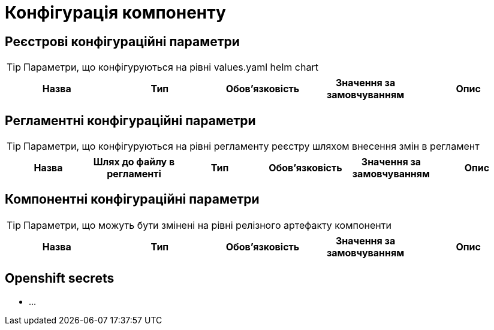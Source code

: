 = Конфігурація компоненту


== Реєстрові конфігураційні параметри

[TIP]
Параметри, що конфігуруються на рівні values.yaml helm chart

|===
|Назва |Тип |Обов'язковість |Значення за замовчуванням| Опис

|===

== Регламентні конфігураційні параметри

[TIP]
Параметри, що конфігуруються на рівні регламенту реєстру шляхом внесення змін в регламент

|===
|Назва |Шлях до файлу в регламенті|Тип |Обов'язковість |Значення за замовчуванням| Опис

|===

== Компонентні конфігураційні параметри

[TIP]
Параметри, що можуть бути змінені на рівні релізного артефакту компоненти

|===
|Назва |Тип |Обов'язковість |Значення за замовчуванням| Опис

|===

== Openshift secrets

- ...